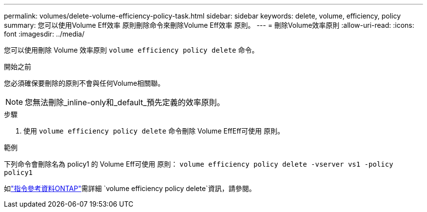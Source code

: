 ---
permalink: volumes/delete-volume-efficiency-policy-task.html 
sidebar: sidebar 
keywords: delete, volume, efficiency, policy 
summary: 您可以使用Volume Eff效率 原則刪除命令來刪除Volume Eff效率 原則。 
---
= 刪除Volume效率原則
:allow-uri-read: 
:icons: font
:imagesdir: ../media/


[role="lead"]
您可以使用刪除 Volume 效率原則 `volume efficiency policy delete` 命令。

.開始之前
您必須確保要刪除的原則不會與任何Volume相關聯。

[NOTE]
====
您無法刪除_inline-only和_default_預先定義的效率原則。

====
.步驟
. 使用 `volume efficiency policy delete` 命令刪除 Volume EffEff可使用 原則。


.範例
下列命令會刪除名為 policy1 的 Volume Eff可使用 原則： `volume efficiency policy delete -vserver vs1 -policy policy1`

如link:https://docs.netapp.com/us-en/ontap-cli/volume-efficiency-policy-delete.html["指令參考資料ONTAP"^]需詳細 `volume efficiency policy delete`資訊，請參閱。
